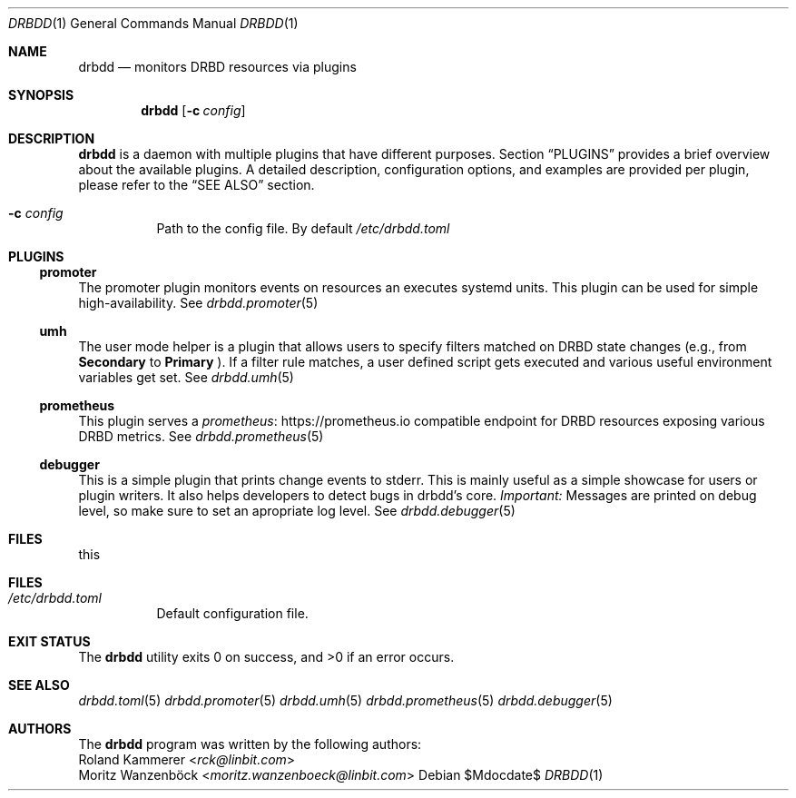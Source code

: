 .Dd $Mdocdate$
.Dt DRBDD 1
.Os
.Sh NAME
.Nm drbdd
.Nd monitors DRBD resources via plugins
.Sh SYNOPSIS
.Nm
.Op Fl c Ar config
.Sh DESCRIPTION
.Nm
is a daemon with multiple plugins that have different purposes. Section
.Sx PLUGINS
provides a brief overview about the available plugins. A detailed description,
configuration options, and examples are provided per plugin, please refer to
the
.Sx SEE ALSO
section.
.Bl -tag -width Ds
.It Fl c Ar config
Path to the config file. By default
.Pa /etc/drbdd.toml
.El
.Sh PLUGINS
.Ss promoter
The promoter plugin monitors events on resources an executes systemd units.
This plugin can be used for simple high-availability. See
.Xr drbdd.promoter 5
.Ss umh
The user mode helper is a plugin that allows users to specify filters matched
on DRBD state changes (e.g., from
.Sy Secondary
to
.Sy Primary
). If a filter rule matches, a user defined script gets
executed and various useful environment variables get set. See
.Xr drbdd.umh 5
.Ss prometheus
This plugin serves a
.Lk https://prometheus.io "prometheus"
compatible endpoint for DRBD resources exposing various DRBD metrics. See
.Xr drbdd.prometheus 5
.Ss debugger
This is a simple plugin that prints change events to stderr. This is mainly
useful as a simple showcase for users or plugin writers. It also helps
developers to detect bugs in drbdd's core.
.Em Important:
Messages are printed on debug level, so make sure to set an apropriate log
level. See
.Xr drbdd.debugger 5
.Sh FILES
this
.Sh FILES
.Bl -tag -compact
.It Pa /etc/drbdd.toml
Default configuration file.
.El
.Sh EXIT STATUS
.Ex -std
.Sh SEE ALSO
.Xr drbdd.toml 5
.Xr drbdd.promoter 5
.Xr drbdd.umh 5
.Xr drbdd.prometheus 5
.Xr drbdd.debugger 5
.Sh AUTHORS
The
.Nm
program was written by the following authors:
.An -split
.An Roland Kammerer Aq Mt rck@linbit.com
.An Moritz Wanzenböck Aq Mt moritz.wanzenboeck@linbit.com
